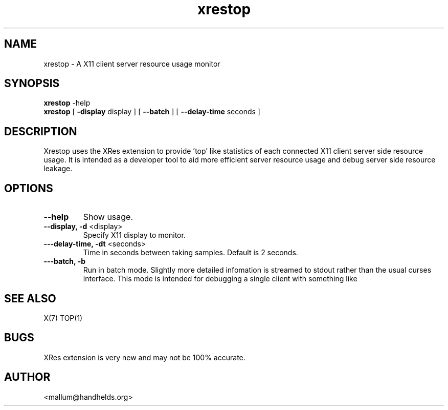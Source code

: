 .TH "xrestop" 1
.SH NAME
xrestop \- A X11 client server resource usage monitor
.SH SYNOPSIS
.B xrestop
-help
.br
.B xrestop
[ \fB-display\fP display ] [ \fB--batch\fP ] [ \fB--delay-time\fP seconds ]
.SH DESCRIPTION
Xrestop uses the XRes extension to provide 'top' like statistics of 
each connected X11 client server side resource usage. It is intended 
as a developer tool to aid more efficient server resource usage and 
debug server side resource leakage.
.SH OPTIONS
.TP
\fB\-\-help\fP
Show usage.
.TP
\fB\-\-display, -d\fP <display>
Specify X11 display to monitor.
.TP
\fB\-\--delay-time, -dt\fP <seconds>
Time in seconds between taking samples. Default is 2 seconds. 
.TP
\fB\-\--batch, -b\fP
Run in batch mode. Slightly more detailed infomation is streamed to 
stdout rather than the usual curses interface. This mode is intended
for debugging a single client with something like 
.br
'xrestop -b | grep -A 14 appname
.br
.SH "SEE ALSO"
X(7) TOP(1)
.SH BUGS
XRes extension is very new and may not be 100% accurate. 
.SH AUTHOR
<mallum@handhelds.org>